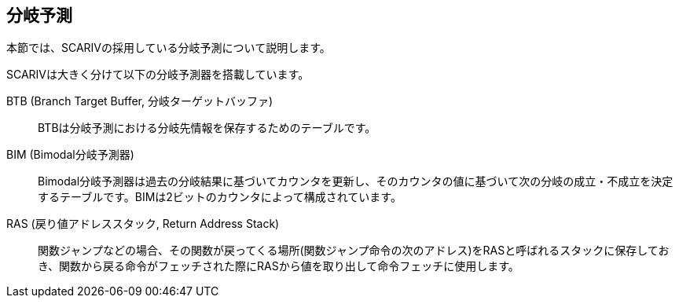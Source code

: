 == 分岐予測

本節では、SCARIVの採用している分岐予測について説明します。

SCARIVは大きく分けて以下の分岐予測器を搭載しています。

BTB (Branch Target Buffer, 分岐ターゲットバッファ)::
  BTBは分岐予測における分岐先情報を保存するためのテーブルです。
BIM (Bimodal分岐予測器)::
  Bimodal分岐予測器は過去の分岐結果に基づいてカウンタを更新し、そのカウンタの値に基づいて次の分岐の成立・不成立を決定するテーブルです。BIMは2ビットのカウンタによって構成されています。
RAS (戻り値アドレススタック, Return Address Stack)::
  関数ジャンプなどの場合、その関数が戻ってくる場所(関数ジャンプ命令の次のアドレス)をRASと呼ばれるスタックに保存しておき、関数から戻る命令がフェッチされた際にRASから値を取り出して命令フェッチに使用します。
